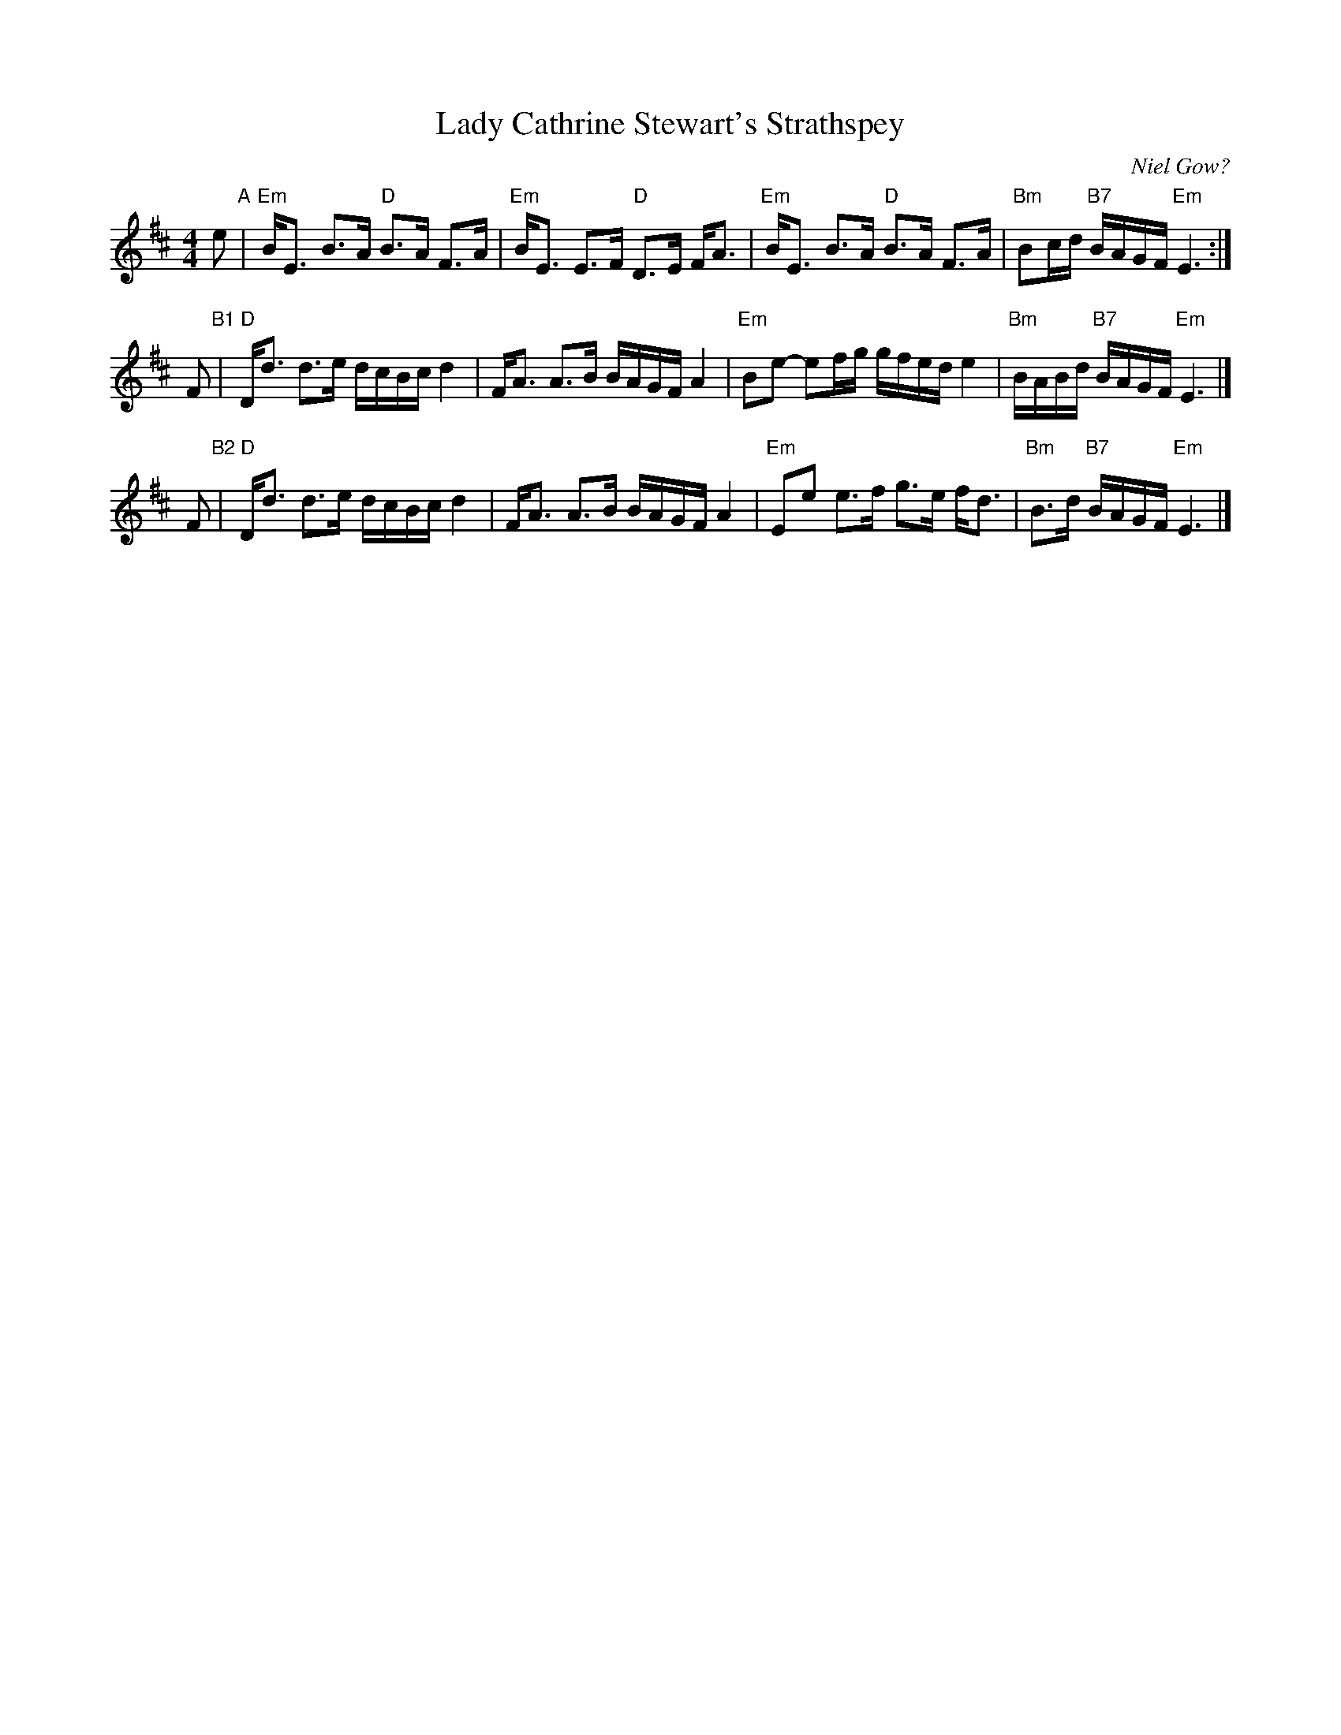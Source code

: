 X: 1
T: Lady Cathrine Stewart's Strathspey
O: Niel Gow?
R: Strathspey
B: First Collection of Strathspey Reels, Niel Gow.
B: Caledonian Companion, p.102.
Z: John Chambers <jc:trillian.mit.edu>
M: 4/4
L: 1/8
K: EDorian
e "A"\
| "Em"B<E B>A "D"B>A F>A | "Em"B<E E>F "D"D>E F<A \
| "Em"B<E B>A "D"B>A F>A | "Bm"Bc/d/ "B7"B/A/G/F/ "Em"E3 :|
F "B1"\
| "D"D<d d>e d/c/B/c/ d2 | F<A A>B B/A/G/F/ A2 \
| "Em"Be- ef/g/ g/f/e/d/ e2 | "Bm"B/A/B/d/ "B7"B/A/G/F/ "Em"E3 |]
F "B2"\
| "D"D<d d>e d/c/B/c/ d2 | F<A A>B B/A/G/F/ A2 \
| "Em"Ee e>f g>e f<d | "Bm"B>d "B7"B/A/G/F/ "Em"E3 |]
